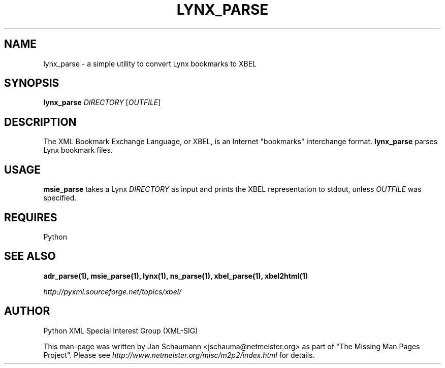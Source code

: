 .TH LYNX_PARSE 1 "August 15, 2001" xbel-utils "User's Manual"
.SH NAME
lynx_parse \- a simple utility to convert Lynx bookmarks to XBEL

.SH SYNOPSIS
.B lynx_parse
\fIDIRECTORY\fR [\fIOUTFILE\fR]

.SH DESCRIPTION
The XML Bookmark Exchange Language, or XBEL, is an Internet "bookmarks"
interchange format. \fBlynx_parse\fR parses Lynx bookmark files.

.SH USAGE
\fBmsie_parse\fR takes a Lynx \fIDIRECTORY\fR as input and
prints the XBEL representation to stdout, unless \fIOUTFILE\fR was specified.

.SH REQUIRES
Python

.SH "SEE ALSO"
.B adr_parse(1), msie_parse(1), lynx(1), ns_parse(1), xbel_parse(1), xbel2html(1)

.I http://pyxml.sourceforge.net/topics/xbel/

.SH AUTHOR
Python XML Special Interest Group (XML-SIG)

This man-page was written by Jan Schaumann <jschauma@netmeister.org> as part of "The Missing
Man Pages Project".  Please see \fIhttp://www.netmeister.org/misc/m2p2/index.html\fR
for details.
